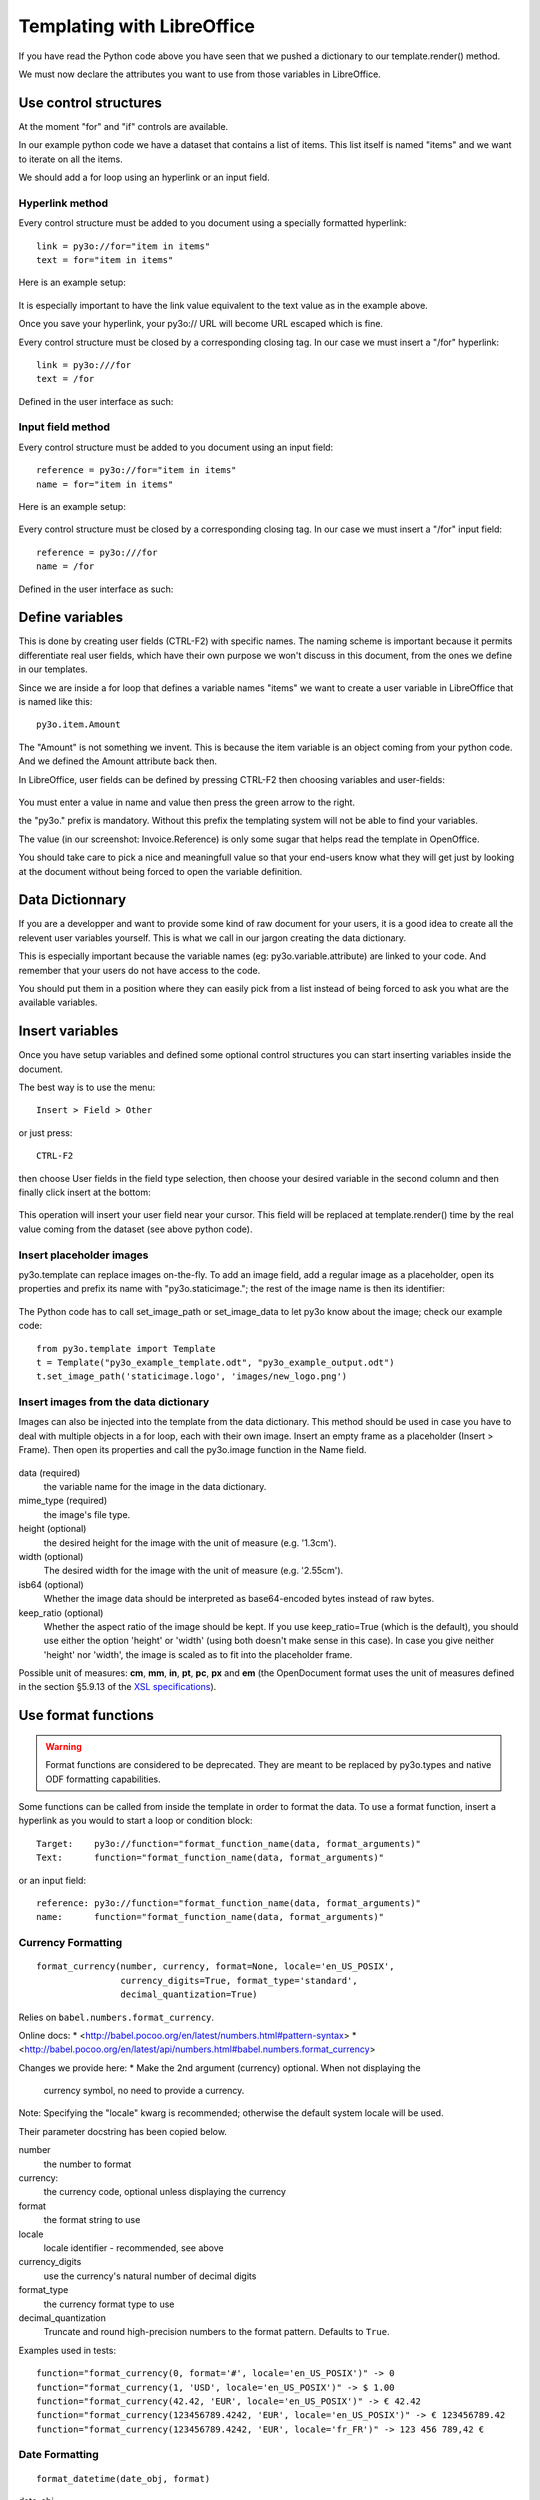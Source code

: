 Templating with LibreOffice
===========================

If you have read the Python code above you have seen that we pushed
a dictionary to our template.render() method.

We must now declare the attributes you want to use from those variables
in LibreOffice.

Use control structures
~~~~~~~~~~~~~~~~~~~~~~

At the moment "for" and "if" controls are available.

In our example python code we have a dataset that contains a list of items.
This list itself is named "items" and we want to iterate on all the items.

We should add a for loop using an hyperlink or an input field.

Hyperlink method
----------------

Every control structure must be added to you document using a specially
formatted hyperlink::

    link = py3o://for="item in items"
    text = for="item in items"

Here is an example setup:

  .. image:: images/for_loop_definition.png

It is especially important to have the link value equivalent to the
text value as in the example above.

Once you save your hyperlink, your py3o:// URL will become URL
escaped which is fine.

Every control structure must be closed by a corresponding closing tag.
In our case we must insert a "/for" hyperlink::

    link = py3o:///for
    text = /for

Defined in the user interface as such:

  .. image:: images/for_loop_close_definition.png

Input field method
------------------

Every control structure must be added to you document using an input field::

    reference = py3o://for="item in items"
    name = for="item in items"

Here is an example setup:

  .. image:: images/for_loop_definition_input_field.png

Every control structure must be closed by a corresponding closing tag.
In our case we must insert a "/for" input field::

    reference = py3o:///for
    name = /for

Defined in the user interface as such:

  .. image:: images/for_loop_close_definition_input_field.png

Define variables
~~~~~~~~~~~~~~~~

This is done by creating user fields (CTRL-F2) with specific names.
The naming scheme is important because it permits differentiate
real user fields, which have their own purpose we won't discuss
in this document, from the ones we define in our templates.

Since we are inside a for loop that defines a variable names "items"
we want to create a user variable in LibreOffice that is named like this::

    py3o.item.Amount

The "Amount" is not something we invent. This is because the item variable
is an object coming from your python code. And we defined the Amount
attribute back then.

In LibreOffice, user fields can be defined by pressing CTRL-F2 then
choosing variables and user-fields:

  .. image:: images/fields_definition.png

You must enter a value in name and value then press the green arrow
to the right.

the "py3o." prefix is mandatory. Without this prefix the templating
system will not be able to find your variables.

The value (in our screenshot: Invoice.Reference) is only some sugar that
helps read the template in OpenOffice.

You should take care to pick a nice and meaningfull value so that your
end-users know what they will get just by looking at the document without
being forced to open the variable definition.

Data Dictionnary
~~~~~~~~~~~~~~~~

If you are a developper and want to provide some kind of raw document for
your users, it is a good idea to create all the relevent user variables
yourself. This is what we call in our jargon creating the data dictionary.

This is especially important because the variable names
(eg: py3o.variable.attribute) are linked to your code.
And remember that your users do not have access to the code.

You should put them in a position where they can easily pick from a list
instead of being forced to ask you what are the available variables.

Insert variables
~~~~~~~~~~~~~~~~

Once you have setup variables and defined some optional control structures
you can start inserting variables inside the document.

The best way is to use the menu::

    Insert > Field > Other

or just press::

    CTRL-F2

then choose User fields in the field type selection, then choose your desired
variable in the second column and then finally click insert at the bottom:

  .. image:: images/fields_all_usage.png

This operation will insert your user field near your cursor.
This field will be replaced at template.render() time by the real value
coming from the dataset (see above python code).

Insert placeholder images
-------------------------

py3o.template can replace images on-the-fly. To add an image field,
add a regular image as a placeholder, open its properties and prefix
its name with "py3o.staticimage.";
the rest of the image name is then its identifier:

  .. image:: images/image_name.png

The Python code has to call set_image_path or set_image_data to let py3o
know about the image; check our example code::

    from py3o.template import Template
    t = Template("py3o_example_template.odt", "py3o_example_output.odt")
    t.set_image_path('staticimage.logo', 'images/new_logo.png')

Insert images from the data dictionary
--------------------------------------

Images can also be injected into the template from the data dictionary.
This method should be used in case you have to deal with multiple objects
in a for loop, each with their own image.
Insert an empty frame as a placeholder (Insert > Frame).
Then open its properties and call the py3o.image function in the Name field.

  .. image:: images/image_injection.png

data (required)
    the variable name for the image in the data dictionary.
mime_type (required)
    the image's file type.
height (optional)
    the desired height for the image with the unit of measure (e.g. '1.3cm').
width (optional)
    The desired width for the image with the unit of measure (e.g. '2.55cm').
isb64 (optional)
    Whether the image data should be interpreted as base64-encoded bytes instead of raw bytes.
keep_ratio (optional)
    Whether the aspect ratio of the image should be kept. If you use keep_ratio=True (which is the default), you should use either the option 'height' or 'width' (using both doesn't make sense in this case). In case you give neither 'height' nor 'width', the image is scaled as to fit into the placeholder frame.

Possible unit of measures: **cm**, **mm**, **in**, **pt**, **pc**, **px** and **em** (the OpenDocument format uses the unit of measures defined in the section §5.9.13 of the `XSL specifications <https://www.w3.org/TR/2001/REC-xsl-20011015/slice5.html#section-N8185-Definitions-of-Units-of-Measure>`_).

Use format functions
~~~~~~~~~~~~~~~~~~~~

.. Warning::
    Format functions are considered to be deprecated.
    They are meant to be replaced by py3o.types and native
    ODF formatting capabilities.

Some functions can be called from inside the template in order to
format the data. To use a format function, insert a hyperlink as you
would to start a loop or condition block::

    Target:    py3o://function="format_function_name(data, format_arguments)"
    Text:      function="format_function_name(data, format_arguments)"

or an input field::

    reference: py3o://function="format_function_name(data, format_arguments)"
    name:      function="format_function_name(data, format_arguments)"
    

Currency Formatting
-------------------
::

    format_currency(number, currency, format=None, locale='en_US_POSIX',
                    currency_digits=True, format_type='standard',
                    decimal_quantization=True)

Relies on ``babel.numbers.format_currency``.

Online docs:
* <http://babel.pocoo.org/en/latest/numbers.html#pattern-syntax>
* <http://babel.pocoo.org/en/latest/api/numbers.html#babel.numbers.format_currency>

Changes we provide here:
* Make the 2nd argument (currency) optional. When not displaying the
  currency symbol, no need to provide a currency.

Note: Specifying the "locale" kwarg is recommended; otherwise the default
system locale will be used.

Their parameter docstring has been copied below.

number
    the number to format

currency:
    the currency code, optional unless displaying the currency

format
    the format string to use

locale
    locale identifier - recommended, see above

currency_digits
    use the currency's natural number of decimal digits

format_type
    the currency format type to use

decimal_quantization
    Truncate and round high-precision numbers to the format pattern. Defaults
    to ``True``.

Examples used in tests::

    function="format_currency(0, format='#', locale='en_US_POSIX')" -> 0
    function="format_currency(1, 'USD', locale='en_US_POSIX')" -> $ 1.00
    function="format_currency(42.42, 'EUR', locale='en_US_POSIX')" -> € 42.42
    function="format_currency(123456789.4242, 'EUR', locale='en_US_POSIX')" -> € 123456789.42
    function="format_currency(123456789.4242, 'EUR', locale='fr_FR')" -> 123 456 789,42 €

Date Formatting
---------------
::

    format_datetime(date_obj, format)

date_obj
    One of: datetime.date object, datetime.datetime object, ISO
    formatted string ('%Y-%m-%d' or '%Y-%m-%d %H:%M:%S').

format (string)
    How the date should be formatted. We use babel to format;
    see <http://babel.pocoo.org/en/latest/dates.html#pattern-syntax>. Optional;
    when left as is, the default format is:
    * 'YYYY-MM-dd' for datetime.date objects.
    * 'YYYY-MM-dd HH:mm:ss' for datetime.datetime objects.

locale (string)
    Locale identifier used during babel formatting. Optional but recommended;
    otherwise the default system locale will be used.

Examples used in tests::

    function="format_datetime('2015-08-02', format='dd/MM/YYYY')"
        -> 02/08/2015
    function="format_datetime('2015-10-15')"
        -> 2015-10-15
    function="format_datetime('2015-08-02 17:05:06', format='dd/MM/YYYY HH.mm.ss')"
        -> 02/08/2015 17.05.06
    function="format_datetime('2015-08-02 17:05:06', format='full', locale='fr_FR')"
        -> dimanche 2 août 2015 à 17:05:06 Temps universel coordonné

Example documents
~~~~~~~~~~~~~~~~~

You can find several example templates (ODT and ODS) in `our source tree`_

.. _our source tree: https://bitbucket.org/faide/py3o.template/src/default/example/

Here is a screenshot to show you some control structures (for and if)
in action. As you can see you can use these control structures
even inside tables:

  .. image:: images/full_document_exemple.png


